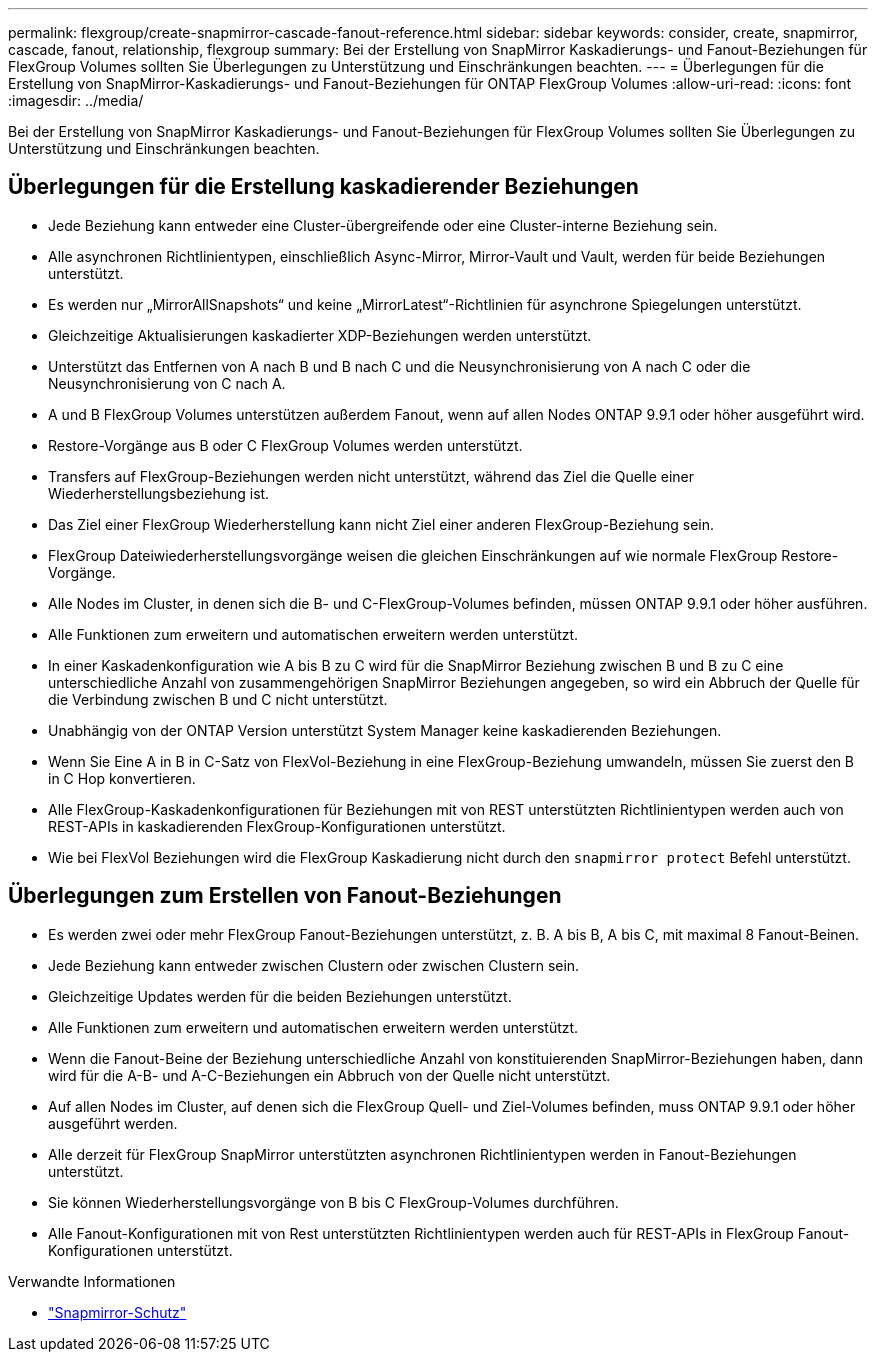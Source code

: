 ---
permalink: flexgroup/create-snapmirror-cascade-fanout-reference.html 
sidebar: sidebar 
keywords: consider, create, snapmirror, cascade, fanout, relationship, flexgroup 
summary: Bei der Erstellung von SnapMirror Kaskadierungs- und Fanout-Beziehungen für FlexGroup Volumes sollten Sie Überlegungen zu Unterstützung und Einschränkungen beachten. 
---
= Überlegungen für die Erstellung von SnapMirror-Kaskadierungs- und Fanout-Beziehungen für ONTAP FlexGroup Volumes
:allow-uri-read: 
:icons: font
:imagesdir: ../media/


[role="lead"]
Bei der Erstellung von SnapMirror Kaskadierungs- und Fanout-Beziehungen für FlexGroup Volumes sollten Sie Überlegungen zu Unterstützung und Einschränkungen beachten.



== Überlegungen für die Erstellung kaskadierender Beziehungen

* Jede Beziehung kann entweder eine Cluster-übergreifende oder eine Cluster-interne Beziehung sein.
* Alle asynchronen Richtlinientypen, einschließlich Async-Mirror, Mirror-Vault und Vault, werden für beide Beziehungen unterstützt.
* Es werden nur „MirrorAllSnapshots“ und keine „MirrorLatest“-Richtlinien für asynchrone Spiegelungen unterstützt.
* Gleichzeitige Aktualisierungen kaskadierter XDP-Beziehungen werden unterstützt.
* Unterstützt das Entfernen von A nach B und B nach C und die Neusynchronisierung von A nach C oder die Neusynchronisierung von C nach A.
* A und B FlexGroup Volumes unterstützen außerdem Fanout, wenn auf allen Nodes ONTAP 9.9.1 oder höher ausgeführt wird.
* Restore-Vorgänge aus B oder C FlexGroup Volumes werden unterstützt.
* Transfers auf FlexGroup-Beziehungen werden nicht unterstützt, während das Ziel die Quelle einer Wiederherstellungsbeziehung ist.
* Das Ziel einer FlexGroup Wiederherstellung kann nicht Ziel einer anderen FlexGroup-Beziehung sein.
* FlexGroup Dateiwiederherstellungsvorgänge weisen die gleichen Einschränkungen auf wie normale FlexGroup Restore-Vorgänge.
* Alle Nodes im Cluster, in denen sich die B- und C-FlexGroup-Volumes befinden, müssen ONTAP 9.9.1 oder höher ausführen.
* Alle Funktionen zum erweitern und automatischen erweitern werden unterstützt.
* In einer Kaskadenkonfiguration wie A bis B zu C wird für die SnapMirror Beziehung zwischen B und B zu C eine unterschiedliche Anzahl von zusammengehörigen SnapMirror Beziehungen angegeben, so wird ein Abbruch der Quelle für die Verbindung zwischen B und C nicht unterstützt.
* Unabhängig von der ONTAP Version unterstützt System Manager keine kaskadierenden Beziehungen.
* Wenn Sie Eine A in B in C-Satz von FlexVol-Beziehung in eine FlexGroup-Beziehung umwandeln, müssen Sie zuerst den B in C Hop konvertieren.
* Alle FlexGroup-Kaskadenkonfigurationen für Beziehungen mit von REST unterstützten Richtlinientypen werden auch von REST-APIs in kaskadierenden FlexGroup-Konfigurationen unterstützt.
* Wie bei FlexVol Beziehungen wird die FlexGroup Kaskadierung nicht durch den `snapmirror protect` Befehl unterstützt.




== Überlegungen zum Erstellen von Fanout-Beziehungen

* Es werden zwei oder mehr FlexGroup Fanout-Beziehungen unterstützt, z. B. A bis B, A bis C, mit maximal 8 Fanout-Beinen.
* Jede Beziehung kann entweder zwischen Clustern oder zwischen Clustern sein.
* Gleichzeitige Updates werden für die beiden Beziehungen unterstützt.
* Alle Funktionen zum erweitern und automatischen erweitern werden unterstützt.
* Wenn die Fanout-Beine der Beziehung unterschiedliche Anzahl von konstituierenden SnapMirror-Beziehungen haben, dann wird für die A-B- und A-C-Beziehungen ein Abbruch von der Quelle nicht unterstützt.
* Auf allen Nodes im Cluster, auf denen sich die FlexGroup Quell- und Ziel-Volumes befinden, muss ONTAP 9.9.1 oder höher ausgeführt werden.
* Alle derzeit für FlexGroup SnapMirror unterstützten asynchronen Richtlinientypen werden in Fanout-Beziehungen unterstützt.
* Sie können Wiederherstellungsvorgänge von B bis C FlexGroup-Volumes durchführen.
* Alle Fanout-Konfigurationen mit von Rest unterstützten Richtlinientypen werden auch für REST-APIs in FlexGroup Fanout-Konfigurationen unterstützt.


.Verwandte Informationen
* link:https://docs.netapp.com/us-en/ontap-cli/snapmirror-protect.html["Snapmirror-Schutz"^]

